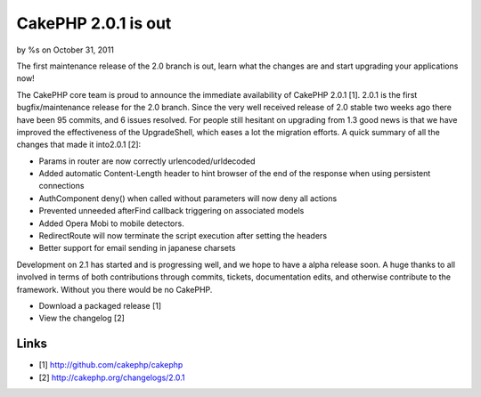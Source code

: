 CakePHP 2.0.1 is out
====================

by %s on October 31, 2011

The first maintenance release of the 2.0 branch is out, learn what the
changes are and start upgrading your applications now!

The CakePHP core team is proud to announce the immediate availability
of CakePHP 2.0.1 [1]. 2.0.1 is the first bugfix/maintenance release
for the 2.0 branch. Since the very well received release of 2.0 stable
two weeks ago there have been 95 commits, and 6 issues resolved. For
people still hesitant on upgrading from 1.3 good news is that we have
improved the effectiveness of the UpgradeShell, which eases a lot the
migration efforts. A quick summary of all the changes that made it
into2.0.1 [2]:

+ Params in router are now correctly urlencoded/urldecoded
+ Added automatic Content-Length header to hint browser of the end of
  the response when using persistent connections
+ AuthComponent deny() when called without parameters will now deny
  all actions
+ Prevented unneeded afterFind callback triggering on associated
  models
+ Added Opera Mobi to mobile detectors.
+ RedirectRoute will now terminate the script execution after setting
  the headers
+ Better support for email sending in japanese charsets

Development on 2.1 has started and is progressing well, and we hope to
have a alpha release soon. A huge thanks to all involved in terms of
both contributions through commits, tickets, documentation edits, and
otherwise contribute to the framework. Without you there would be no
CakePHP.

+ Download a packaged release [1]
+ View the changelog [2]



Links
~~~~~

+ [1] `http://github.com/cakephp/cakephp`_
+ [2] `http://cakephp.org/changelogs/2.0.1`_




.. _http://cakephp.org/changelogs/2.0.1: http://cakephp.org/changelogs/2.0.1
.. _http://github.com/cakephp/cakephp: http://github.com/cakephp/cakephp
.. meta::
    :title: CakePHP 2.0.1 is out
    :description: CakePHP Article related to ,News
    :keywords: ,News
    :copyright: Copyright 2011 
    :category: news

